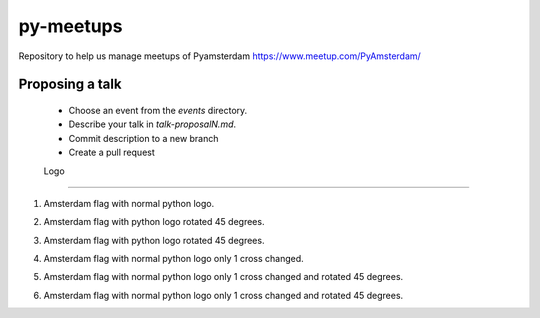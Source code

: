 ==========
py-meetups
==========

Repository to help us manage meetups of Pyamsterdam https://www.meetup.com/PyAmsterdam/

Proposing a talk
----------------

 * Choose an event from the `events` directory.
 * Describe your talk in `talk-proposalN.md`. 
 * Commit description to a new branch
 * Create a pull request

 
 Logo
----

1. Amsterdam flag with normal python logo.

.. image:: resources/images/pyAmsterdam.svg
   :alt: Logo normal python
   
   
2. Amsterdam flag with python logo rotated 45 degrees.

.. image:: resources/images/pyAmsterdam-45.svg
   :alt: Logo normal 45 python
   
   
3. Amsterdam flag with python logo rotated 45 degrees.

.. image:: resources/images/pyAmsterdam-45R.svg
   :alt: Logo normal 45 python
   
4. Amsterdam flag with normal python logo only 1 cross changed.

.. image:: resources/images/pyAmsterdam-1.svg
   :alt: Logo normal python
   
   
5. Amsterdam flag with normal python logo only 1 cross changed and rotated 45 degrees.

.. image:: resources/images/pyAmsterdam-1-45R.svg
   :alt: Logo normal 45 python

   
6. Amsterdam flag with normal python logo only 1 cross changed and rotated 45 degrees.

.. image:: resources/images/pyAmsterdam-1-45L.svg
   :alt: Logo normal 45 python
